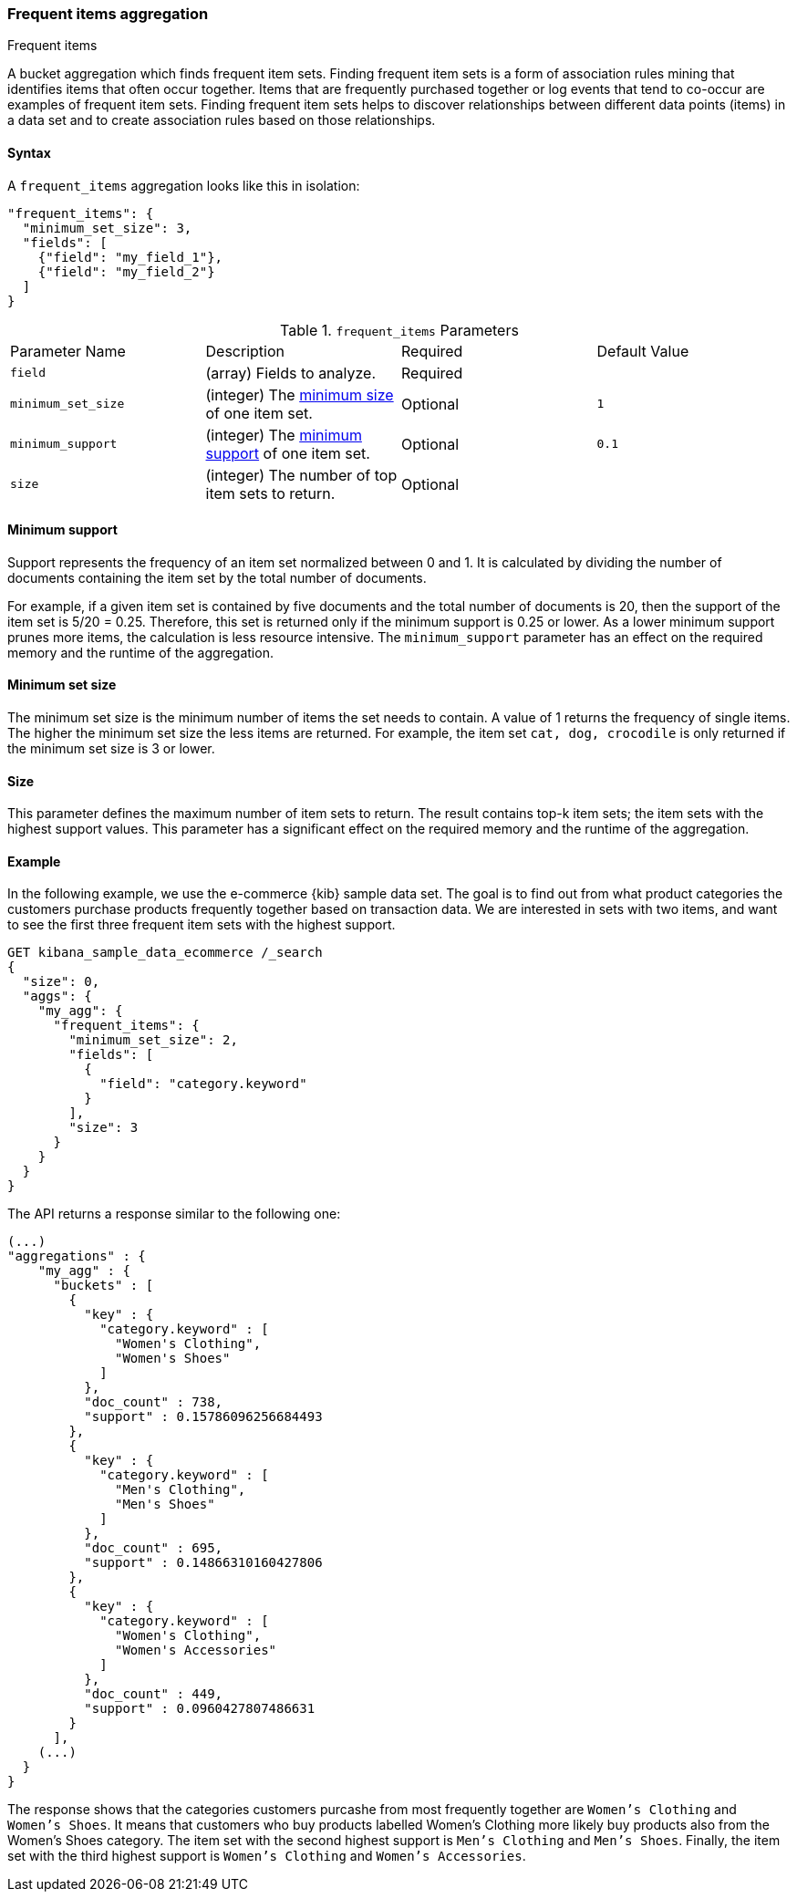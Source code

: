 [[search-aggregations-bucket-frequent-items-aggregation]]
=== Frequent items aggregation
++++
<titleabbrev>Frequent items</titleabbrev>
++++

A bucket aggregation which finds frequent item sets. Finding frequent item sets 
is a form of association rules mining that identifies items that often occur 
together. Items that are frequently purchased together or log events that tend 
to co-occur are examples of frequent item sets. Finding frequent item sets helps 
to discover relationships between different data points (items) in a data set 
and to create association rules based on those relationships.


==== Syntax

A `frequent_items` aggregation looks like this in isolation:

[source,js]
--------------------------------------------------
"frequent_items": {
  "minimum_set_size": 3,
  "fields": [
    {"field": "my_field_1"},
    {"field": "my_field_2"}
  ]
}
--------------------------------------------------
// NOTCONSOLE

.`frequent_items` Parameters
|===
|Parameter Name |Description |Required |Default Value
|`field` |(array) Fields to analyze. | Required |
|`minimum_set_size` | (integer) The <<frequent-items-minimum-set-size,minimum size>> of one item set. | Optional | `1`
|`minimum_support` | (integer) The <<frequent-items-minimum-support,minimum support>> of one item set. | Optional | `0.1`
|`size` | (integer) The number of top item sets to return. | Optional |
|===


[discrete]
[[frequent-items-minimum-support]]
==== Minimum support

Support represents the frequency of an item set normalized between 0 
and 1. It is calculated by dividing the number of documents containing the item 
set by the total number of documents.

For example, if a given item set is contained by five documents and the total 
number of documents is 20, then the support of the item set is 5/20 = 0.25. 
Therefore, this set is returned only if the minimum support is 0.25 or lower. As 
a lower minimum support prunes more items, the calculation is less resource 
intensive. The `minimum_support` parameter has an effect on the required memory 
and the runtime of the aggregation.


[discrete]
[[frequent-items-minimum-set-size]]
==== Minimum set size

The minimum set size is the minimum number of items the set needs to contain. A 
value of 1 returns the frequency of single items. The higher the minimum set 
size the less items are returned. For example, the item set `cat, dog, 
crocodile` is only returned if the minimum set size is 3 or lower.


[discrete]
[[frequent-items-size]]
==== Size

This parameter defines the maximum number of item sets to return. The result 
contains top-k item sets; the item sets with the highest support values. This 
parameter has a significant effect on the required memory and the runtime of the 
aggregation.


[discrete]
[[frequent-items-example]]
==== Example

In the following example, we use the e-commerce {kib} sample data set. The goal 
is to find out from what product categories the customers purchase products 
frequently together based on transaction data. We are interested in sets with 
two items, and want to see the first three frequent item sets with the highest 
support.

[source,console]
-------------------------------------------------
GET kibana_sample_data_ecommerce /_search 
{
  "size": 0,
  "aggs": {
    "my_agg": {
      "frequent_items": {
        "minimum_set_size": 2,
        "fields": [
          {
            "field": "category.keyword"
          }
        ],
        "size": 3
      }
    }
  }
}
-------------------------------------------------
// TEST[skip:setup kibana sample data]

The API returns a response similar to the following one:

[source,console-result]
-------------------------------------------------
(...)
"aggregations" : {
    "my_agg" : {
      "buckets" : [
        {
          "key" : {
            "category.keyword" : [
              "Women's Clothing",
              "Women's Shoes"
            ]
          },
          "doc_count" : 738,
          "support" : 0.15786096256684493
        },
        {
          "key" : {
            "category.keyword" : [
              "Men's Clothing",
              "Men's Shoes"
            ]
          },
          "doc_count" : 695,
          "support" : 0.14866310160427806
        },
        {
          "key" : {
            "category.keyword" : [
              "Women's Clothing",
              "Women's Accessories"
            ]
          },
          "doc_count" : 449,
          "support" : 0.0960427807486631
        }
      ],
    (...) 
  }
}
-------------------------------------------------
// TEST[skip:setup kibana sample data]

The response shows that the categories customers purcashe from most frequently 
together are `Women's Clothing` and `Women's Shoes`. It means that customers who 
buy products labelled Women's Clothing more likely buy products also from the 
Women's Shoes category. The item set with the second highest support is 
`Men's Clothing` and `Men's Shoes`. Finally, the item set with the third highest 
support is `Women's Clothing` and `Women's Accessories`.